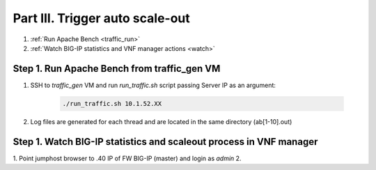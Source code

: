 Part III. Trigger auto scale-out
================================

1. :ref:`Run Apache Bench <traffic_run>`
2. :ref:`Watch BIG-IP statistics and VNF manager actions <watch>`


.. _traffic_run:

Step 1. Run Apache Bench from traffic_gen VM
--------------------------------------------

1. SSH to `traffic_gen` VM and run `run_traffic.sh` script passing Server IP as an argument:

    .. code-block:: console

        ./run_traffic.sh 10.1.52.XX

2. Log files are generated for each thread and are located in the same directory (ab[1-10].out)


.. _watch:

Step 1. Watch BIG-IP statistics and scaleout process in VNF manager
-------------------------------------------------------------------

1. Point jumphost browser to .40 IP of FW BIG-IP (master) and login as `admin`
2. 





.. |menuIcon_use| image:: images/menuIcon.png
